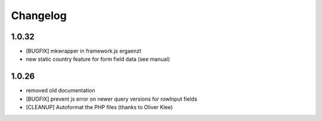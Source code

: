 .. ==================================================
.. FOR YOUR INFORMATION
.. --------------------------------------------------
.. -*- coding: utf-8 -*- with BOM.


.. _changelog:

Changelog
=========

1.0.32
------

* [BUGFIX] mkwrapper in framework.js ergaenzt
* new static country feature for form field data (see manual)


1.0.26
------

* removed old documentation
* [BUGFIX] prevent js error on newer query versions for rowInput fields
* [CLEANUP] Autoformat the PHP files (thanks to Oliver Klee)
